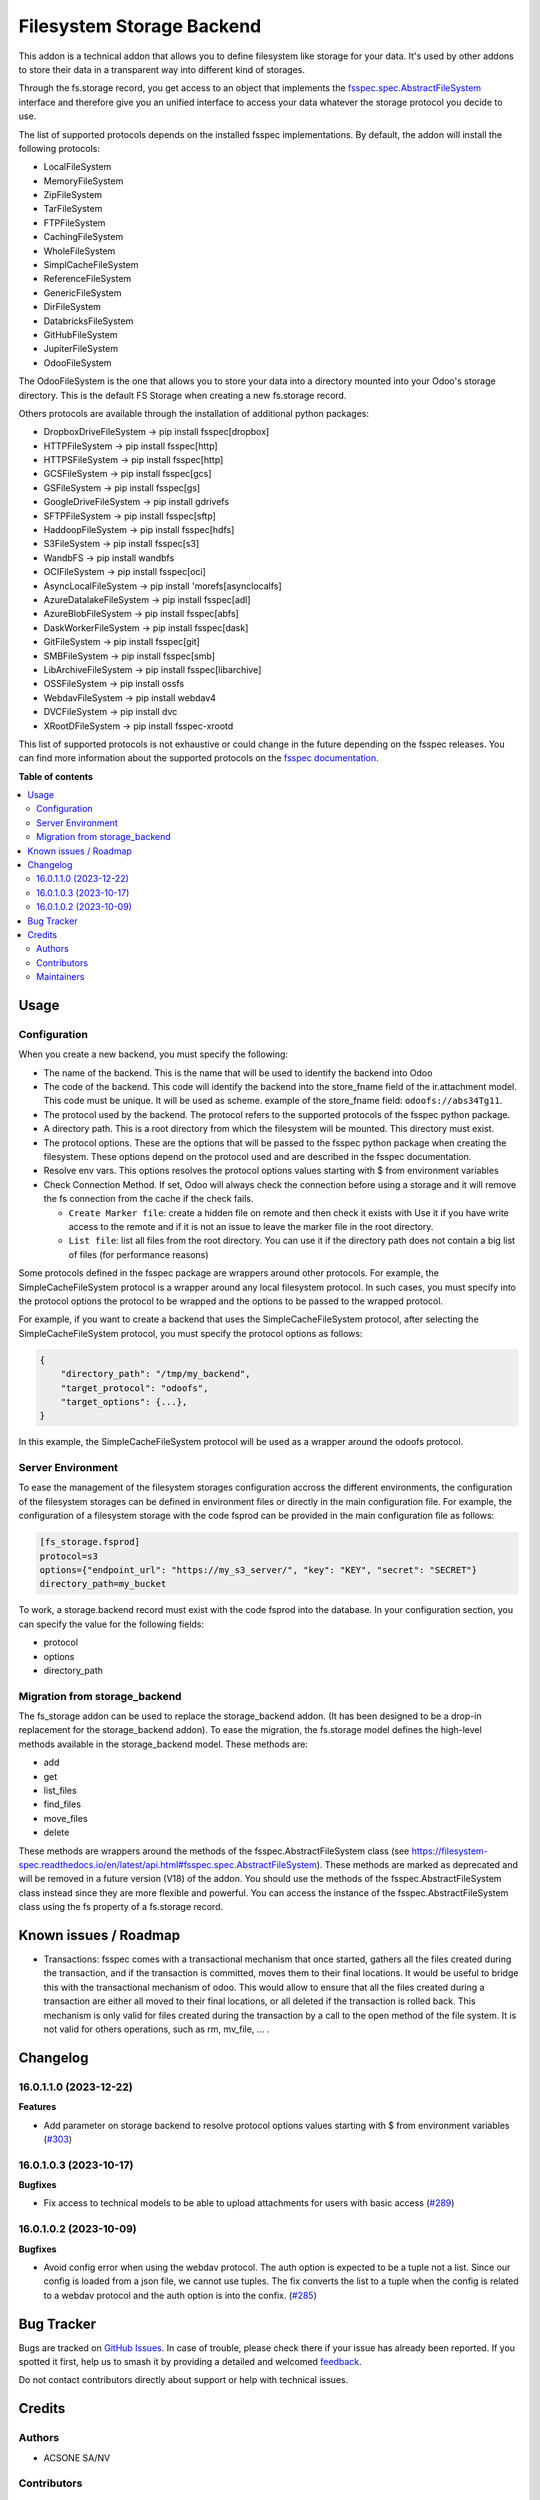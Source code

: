 ==========================
Filesystem Storage Backend
==========================

.. 
   !!!!!!!!!!!!!!!!!!!!!!!!!!!!!!!!!!!!!!!!!!!!!!!!!!!!
   !! This file is generated by oca-gen-addon-readme !!
   !! changes will be overwritten.                   !!
   !!!!!!!!!!!!!!!!!!!!!!!!!!!!!!!!!!!!!!!!!!!!!!!!!!!!
   !! source digest: sha256:6e7abac468ff2942178ac2df68774f75820b618173acf8c7b76f51fbdbe3b7bc
   !!!!!!!!!!!!!!!!!!!!!!!!!!!!!!!!!!!!!!!!!!!!!!!!!!!!

.. |badge1| image:: https://img.shields.io/badge/maturity-Beta-yellow.png
    :target: https://odoo-community.org/page/development-status
    :alt: Beta
.. |badge2| image:: https://img.shields.io/badge/licence-LGPL--3-blue.png
    :target: http://www.gnu.org/licenses/lgpl-3.0-standalone.html
    :alt: License: LGPL-3
.. |badge3| image:: https://img.shields.io/badge/github-OCA%2Fstorage-lightgray.png?logo=github
    :target: https://github.com/OCA/storage/tree/18.0/fs_storage
    :alt: OCA/storage
.. |badge4| image:: https://img.shields.io/badge/weblate-Translate%20me-F47D42.png
    :target: https://translation.odoo-community.org/projects/storage-18-0/storage-18-0-fs_storage
    :alt: Translate me on Weblate
.. |badge5| image:: https://img.shields.io/badge/runboat-Try%20me-875A7B.png
    :target: https://runboat.odoo-community.org/builds?repo=OCA/storage&target_branch=18.0
    :alt: Try me on Runboat

|badge1| |badge2| |badge3| |badge4| |badge5|

This addon is a technical addon that allows you to define filesystem
like storage for your data. It's used by other addons to store their
data in a transparent way into different kind of storages.

Through the fs.storage record, you get access to an object that
implements the
`fsspec.spec.AbstractFileSystem <https://filesystem-spec.readthedocs.io/en/latest/api.html#fsspec.spec.AbstractFileSystem>`__
interface and therefore give you an unified interface to access your
data whatever the storage protocol you decide to use.

The list of supported protocols depends on the installed fsspec
implementations. By default, the addon will install the following
protocols:

-  LocalFileSystem
-  MemoryFileSystem
-  ZipFileSystem
-  TarFileSystem
-  FTPFileSystem
-  CachingFileSystem
-  WholeFileSystem
-  SimplCacheFileSystem
-  ReferenceFileSystem
-  GenericFileSystem
-  DirFileSystem
-  DatabricksFileSystem
-  GitHubFileSystem
-  JupiterFileSystem
-  OdooFileSystem

The OdooFileSystem is the one that allows you to store your data into a
directory mounted into your Odoo's storage directory. This is the
default FS Storage when creating a new fs.storage record.

Others protocols are available through the installation of additional
python packages:

-  DropboxDriveFileSystem -> pip install fsspec[dropbox]
-  HTTPFileSystem -> pip install fsspec[http]
-  HTTPSFileSystem -> pip install fsspec[http]
-  GCSFileSystem -> pip install fsspec[gcs]
-  GSFileSystem -> pip install fsspec[gs]
-  GoogleDriveFileSystem -> pip install gdrivefs
-  SFTPFileSystem -> pip install fsspec[sftp]
-  HaddoopFileSystem -> pip install fsspec[hdfs]
-  S3FileSystem -> pip install fsspec[s3]
-  WandbFS -> pip install wandbfs
-  OCIFileSystem -> pip install fsspec[oci]
-  AsyncLocalFileSystem -> pip install 'morefs[asynclocalfs]
-  AzureDatalakeFileSystem -> pip install fsspec[adl]
-  AzureBlobFileSystem -> pip install fsspec[abfs]
-  DaskWorkerFileSystem -> pip install fsspec[dask]
-  GitFileSystem -> pip install fsspec[git]
-  SMBFileSystem -> pip install fsspec[smb]
-  LibArchiveFileSystem -> pip install fsspec[libarchive]
-  OSSFileSystem -> pip install ossfs
-  WebdavFileSystem -> pip install webdav4
-  DVCFileSystem -> pip install dvc
-  XRootDFileSystem -> pip install fsspec-xrootd

This list of supported protocols is not exhaustive or could change in
the future depending on the fsspec releases. You can find more
information about the supported protocols on the `fsspec
documentation <https://filesystem-spec.readthedocs.io/en/latest/api.html#fsspec.spec.AbstractFileSystem>`__.

**Table of contents**

.. contents::
   :local:

Usage
=====

Configuration
-------------

When you create a new backend, you must specify the following:

-  The name of the backend. This is the name that will be used to
   identify the backend into Odoo

-  The code of the backend. This code will identify the backend into the
   store_fname field of the ir.attachment model. This code must be
   unique. It will be used as scheme. example of the store_fname field:
   ``odoofs://abs34Tg11``.

-  The protocol used by the backend. The protocol refers to the
   supported protocols of the fsspec python package.

-  A directory path. This is a root directory from which the filesystem
   will be mounted. This directory must exist.

-  The protocol options. These are the options that will be passed to
   the fsspec python package when creating the filesystem. These options
   depend on the protocol used and are described in the fsspec
   documentation.

-  Resolve env vars. This options resolves the protocol options values
   starting with $ from environment variables

-  Check Connection Method. If set, Odoo will always check the
   connection before using a storage and it will remove the fs
   connection from the cache if the check fails.

   -  ``Create Marker file``: create a hidden file on remote and then
      check it exists with Use it if you have write access to the remote
      and if it is not an issue to leave the marker file in the root
      directory.
   -  ``List file``: list all files from the root directory. You can use
      it if the directory path does not contain a big list of files (for
      performance reasons)

Some protocols defined in the fsspec package are wrappers around other
protocols. For example, the SimpleCacheFileSystem protocol is a wrapper
around any local filesystem protocol. In such cases, you must specify
into the protocol options the protocol to be wrapped and the options to
be passed to the wrapped protocol.

For example, if you want to create a backend that uses the
SimpleCacheFileSystem protocol, after selecting the
SimpleCacheFileSystem protocol, you must specify the protocol options as
follows:

.. code:: python

   {
       "directory_path": "/tmp/my_backend",
       "target_protocol": "odoofs",
       "target_options": {...},
   }

In this example, the SimpleCacheFileSystem protocol will be used as a
wrapper around the odoofs protocol.

Server Environment
------------------

To ease the management of the filesystem storages configuration accross
the different environments, the configuration of the filesystem storages
can be defined in environment files or directly in the main
configuration file. For example, the configuration of a filesystem
storage with the code fsprod can be provided in the main configuration
file as follows:

.. code:: ini

   [fs_storage.fsprod]
   protocol=s3
   options={"endpoint_url": "https://my_s3_server/", "key": "KEY", "secret": "SECRET"}
   directory_path=my_bucket

To work, a storage.backend record must exist with the code fsprod into
the database. In your configuration section, you can specify the value
for the following fields:

-  protocol
-  options
-  directory_path

Migration from storage_backend
------------------------------

The fs_storage addon can be used to replace the storage_backend addon.
(It has been designed to be a drop-in replacement for the
storage_backend addon). To ease the migration, the fs.storage model
defines the high-level methods available in the storage_backend model.
These methods are:

-  add
-  get
-  list_files
-  find_files
-  move_files
-  delete

These methods are wrappers around the methods of the
fsspec.AbstractFileSystem class (see
https://filesystem-spec.readthedocs.io/en/latest/api.html#fsspec.spec.AbstractFileSystem).
These methods are marked as deprecated and will be removed in a future
version (V18) of the addon. You should use the methods of the
fsspec.AbstractFileSystem class instead since they are more flexible and
powerful. You can access the instance of the fsspec.AbstractFileSystem
class using the fs property of a fs.storage record.

Known issues / Roadmap
======================

-  Transactions: fsspec comes with a transactional mechanism that once
   started, gathers all the files created during the transaction, and if
   the transaction is committed, moves them to their final locations. It
   would be useful to bridge this with the transactional mechanism of
   odoo. This would allow to ensure that all the files created during a
   transaction are either all moved to their final locations, or all
   deleted if the transaction is rolled back. This mechanism is only
   valid for files created during the transaction by a call to the open
   method of the file system. It is not valid for others operations,
   such as rm, mv_file, ... .

Changelog
=========

16.0.1.1.0 (2023-12-22)
-----------------------

**Features**

-  Add parameter on storage backend to resolve protocol options values
   starting with $ from environment variables
   (`#303 <https://github.com/OCA/storage/issues/303>`__)

16.0.1.0.3 (2023-10-17)
-----------------------

**Bugfixes**

-  Fix access to technical models to be able to upload attachments for
   users with basic access
   (`#289 <https://github.com/OCA/storage/issues/289>`__)

16.0.1.0.2 (2023-10-09)
-----------------------

**Bugfixes**

-  Avoid config error when using the webdav protocol. The auth option is
   expected to be a tuple not a list. Since our config is loaded from a
   json file, we cannot use tuples. The fix converts the list to a tuple
   when the config is related to a webdav protocol and the auth option
   is into the confix.
   (`#285 <https://github.com/OCA/storage/issues/285>`__)

Bug Tracker
===========

Bugs are tracked on `GitHub Issues <https://github.com/OCA/storage/issues>`_.
In case of trouble, please check there if your issue has already been reported.
If you spotted it first, help us to smash it by providing a detailed and welcomed
`feedback <https://github.com/OCA/storage/issues/new?body=module:%20fs_storage%0Aversion:%2018.0%0A%0A**Steps%20to%20reproduce**%0A-%20...%0A%0A**Current%20behavior**%0A%0A**Expected%20behavior**>`_.

Do not contact contributors directly about support or help with technical issues.

Credits
=======

Authors
-------

* ACSONE SA/NV

Contributors
------------

-  Laurent Mignon <laurent.mignon@acsone.eu>
-  Sébastien BEAU <sebastien.beau@akretion.com>

Maintainers
-----------

This module is maintained by the OCA.

.. image:: https://odoo-community.org/logo.png
   :alt: Odoo Community Association
   :target: https://odoo-community.org

OCA, or the Odoo Community Association, is a nonprofit organization whose
mission is to support the collaborative development of Odoo features and
promote its widespread use.

This module is part of the `OCA/storage <https://github.com/OCA/storage/tree/18.0/fs_storage>`_ project on GitHub.

You are welcome to contribute. To learn how please visit https://odoo-community.org/page/Contribute.
